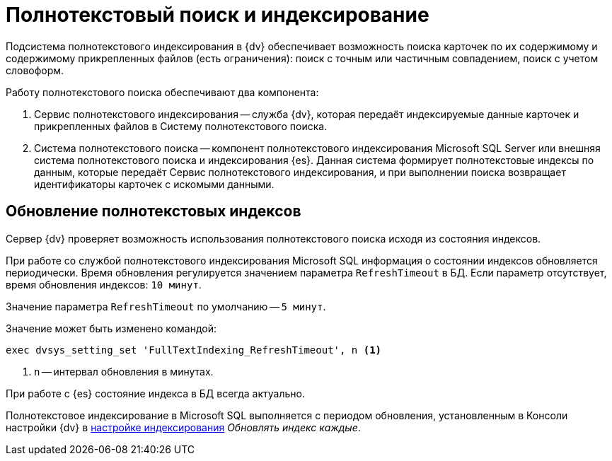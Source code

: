 = Полнотекстовый поиск и индексирование

Подсистема полнотекстового индексирования в {dv} обеспечивает возможность поиска карточек по их содержимому и содержимому прикрепленных файлов (есть ограничения): поиск с точным или частичным совпадением, поиск с учетом словоформ.

.Работу полнотекстового поиска обеспечивают два компонента:
. Сервис полнотекстового индексирования -- служба {dv}, которая передаёт индексируемые данные карточек и прикрепленных файлов в Систему полнотекстового поиска.
. Система полнотекстового поиска -- компонент полнотекстового индексирования Microsoft SQL Server или внешняя система полнотекстового поиска и индексирования {es}. Данная система формирует полнотекстовые индексы по данным, которые передаёт Сервис полнотекстового индексирования, и при выполнении поиска возвращает идентификаторы карточек с искомыми данными.

== Обновление полнотекстовых индексов

Сервер {dv} проверяет возможность использования полнотекстового поиска исходя из состояния индексов.

При работе со службой полнотекстового индексирования Microsoft SQL информация о состоянии индексов обновляется периодически. Время обновления регулируется значением параметра `RefreshTimeout` в БД. Если параметр отсутствует, время обновления индексов: `10 минут`.

Значение параметра `RefreshTimeout` по умолчанию -- `5 минут`.

.Значение может быть изменено командой:
[source,sql]
----
exec dvsys_setting_set 'FullTextIndexing_RefreshTimeout', n <.>
----
<.> `n` -- интервал обновления в минутах.

При работе с {es} состояние индекса в БД всегда актуально.

Полнотекстовое индексирование в Microsoft SQL выполняется с периодом обновления, установленным в Консоли настройки {dv} в xref:5.5.5@platform:admin:search-microsoft-change.adoc#update-every[настройке индексирования] _Обновлять индекс каждые_.